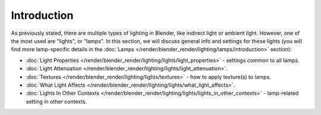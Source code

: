 
************
Introduction
************

As previously stated, there are multiple types of lighting in Blender,
like indirect light or ambient light. However, one of the most used are "lights", or "lamps".
In this section, we will discuss general info and settings for these lights
(you will find more lamp-specific details in the
:doc:`Lamps </render/blender_render/lighting/lamps/introduction>` section):


- :doc:`Light Properties </render/blender_render/lighting/lights/light_properties>` - settings common to all lamps.
- :doc:`Light Attenuation </render/blender_render/lighting/lights/light_attenuation>`.
- :doc:`Textures </render/blender_render/lighting/lights/textures>` - how to apply texture(s) to lamps.
- :doc:`What Light Affects </render/blender_render/lighting/lights/what_light_affects>`.
- :doc:`Lights In Other Contexts </render/blender_render/lighting/lights/lights_in_other_contexts>` -
  lamp-related setting in other contexts.


